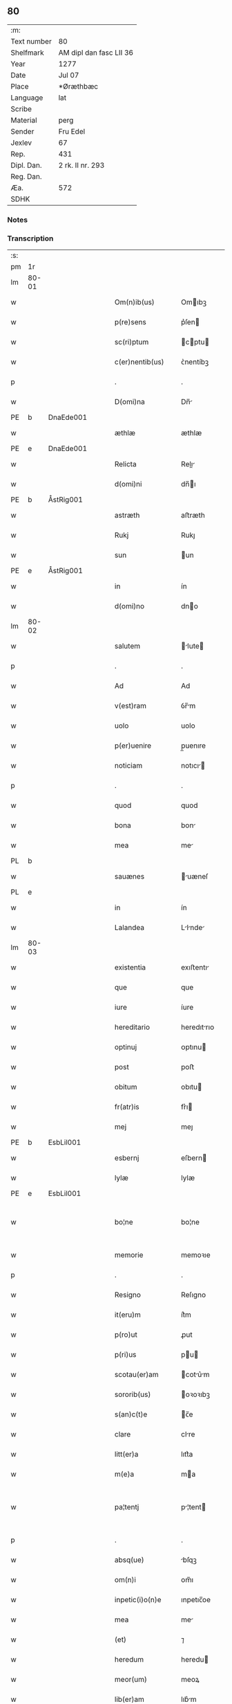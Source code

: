 ** 80
| :m:         |                         |
| Text number | 80                      |
| Shelfmark   | AM dipl dan fasc LII 36 |
| Year        | 1277                    |
| Date        | Jul 07                  |
| Place       | *Øræthbæc               |
| Language    | lat                     |
| Scribe      |                         |
| Material    | perg                    |
| Sender      | Fru Edel                |
| Jexlev      | 67                      |
| Rep.        | 431                     |
| Dipl. Dan.  | 2 rk. II nr. 293        |
| Reg. Dan.   |                         |
| Æa.         | 572                     |
| SDHK        |                         |

*** Notes


*** Transcription
| :s: |       |   |   |   |   |                    |              |   |   |   |   |     |   |   |   |             |
| pm  | 1r    |   |   |   |   |                    |              |   |   |   |   |     |   |   |   |             |
| lm  | 80-01 |   |   |   |   |                    |              |   |   |   |   |     |   |   |   |             |
| w   |       |   |   |   |   | Om(n)ib(us)        | Omıbꝫ       |   |   |   |   | lat |   |   |   |       80-01 |
| w   |       |   |   |   |   | p(re)sens          | p͛ſen        |   |   |   |   | lat |   |   |   |       80-01 |
| w   |       |   |   |   |   | sc(ri)ptum         | cptu      |   |   |   |   | lat |   |   |   |       80-01 |
| w   |       |   |   |   |   | c(er)nentib(us)    | ᴄ͛nentíbꝫ     |   |   |   |   | lat |   |   |   |       80-01 |
| p   |       |   |   |   |   | .                  | .            |   |   |   |   | lat |   |   |   |       80-01 |
| w   |       |   |   |   |   | D(omi)na           | Dn̅          |   |   |   |   | lat |   |   |   |       80-01 |
| PE  | b     | DnaEde001  |   |   |   |                    |              |   |   |   |   |     |   |   |   |             |
| w   |       |   |   |   |   | æthlæ              | æthlæ        |   |   |   |   | lat |   |   |   |       80-01 |
| PE  | e     | DnaEde001  |   |   |   |                    |              |   |   |   |   |     |   |   |   |             |
| w   |       |   |   |   |   | Relicta            | Relı       |   |   |   |   | lat |   |   |   |       80-01 |
| w   |       |   |   |   |   | d(omi)ni           | dn̅ı         |   |   |   |   | lat |   |   |   |       80-01 |
| PE  | b     | ÅstRig001  |   |   |   |                    |              |   |   |   |   |     |   |   |   |             |
| w   |       |   |   |   |   | astræth            | aﬅræth       |   |   |   |   | lat |   |   |   |       80-01 |
| w   |       |   |   |   |   | Rukj               | Rukȷ         |   |   |   |   | lat |   |   |   |       80-01 |
| w   |       |   |   |   |   | sun                | un          |   |   |   |   | lat |   |   |   |       80-01 |
| PE  | e     | ÅstRig001  |   |   |   |                    |              |   |   |   |   |     |   |   |   |             |
| w   |       |   |   |   |   | in                 | ín           |   |   |   |   | lat |   |   |   |       80-01 |
| w   |       |   |   |   |   | d(omi)no           | dno         |   |   |   |   | lat |   |   |   |       80-01 |
| lm  | 80-02 |   |   |   |   |                    |              |   |   |   |   |     |   |   |   |             |
| w   |       |   |   |   |   | salutem            | lute      |   |   |   |   | lat |   |   |   |       80-02 |
| p   |       |   |   |   |   | .                  | .            |   |   |   |   | lat |   |   |   |       80-02 |
| w   |       |   |   |   |   | Ad                 | Ad           |   |   |   |   | lat |   |   |   |       80-02 |
| w   |       |   |   |   |   | v(est)ram          | ỽr̅m         |   |   |   |   | lat |   |   |   |       80-02 |
| w   |       |   |   |   |   | uolo               | uolo         |   |   |   |   | lat |   |   |   |       80-02 |
| w   |       |   |   |   |   | p(er)uenire        | p̲uenıre      |   |   |   |   | lat |   |   |   |       80-02 |
| w   |       |   |   |   |   | noticiam           | notıcı     |   |   |   |   | lat |   |   |   |       80-02 |
| p   |       |   |   |   |   | .                  | .            |   |   |   |   | lat |   |   |   |       80-02 |
| w   |       |   |   |   |   | quod               | quod         |   |   |   |   | lat |   |   |   |       80-02 |
| w   |       |   |   |   |   | bona               | bon         |   |   |   |   | lat |   |   |   |       80-02 |
| w   |       |   |   |   |   | mea                | me          |   |   |   |   | lat |   |   |   |       80-02 |
| PL  | b     |   |   |   |   |                    |              |   |   |   |   |     |   |   |   |             |
| w   |       |   |   |   |   | sauænes            | uæneſ      |   |   |   |   | lat |   |   |   |       80-02 |
| PL  | e     |   |   |   |   |                    |              |   |   |   |   |     |   |   |   |             |
| w   |       |   |   |   |   | in                 | ín           |   |   |   |   | lat |   |   |   |       80-02 |
| w   |       |   |   |   |   | Lalandea           | Llnde     |   |   |   |   | lat |   |   |   |       80-02 |
| lm  | 80-03 |   |   |   |   |                    |              |   |   |   |   |     |   |   |   |             |
| w   |       |   |   |   |   | existentia         | exıﬅentı    |   |   |   |   | lat |   |   |   |       80-03 |
| w   |       |   |   |   |   | que                | que          |   |   |   |   | lat |   |   |   |       80-03 |
| w   |       |   |   |   |   | iure               | íure         |   |   |   |   | lat |   |   |   |       80-03 |
| w   |       |   |   |   |   | hereditario        | heredıtrıo  |   |   |   |   | lat |   |   |   |       80-03 |
| w   |       |   |   |   |   | optinuj            | ᴏptınu      |   |   |   |   | lat |   |   |   |       80-03 |
| w   |       |   |   |   |   | post               | poﬅ          |   |   |   |   | lat |   |   |   |       80-03 |
| w   |       |   |   |   |   | obitum             | obıtu       |   |   |   |   | lat |   |   |   |       80-03 |
| w   |       |   |   |   |   | fr(atr)is          | fr͛ı         |   |   |   |   | lat |   |   |   |       80-03 |
| w   |       |   |   |   |   | mej                | meȷ          |   |   |   |   | lat |   |   |   |       80-03 |
| PE  | b     | EsbLil001  |   |   |   |                    |              |   |   |   |   |     |   |   |   |             |
| w   |       |   |   |   |   | esbernj            | eſbern      |   |   |   |   | lat |   |   |   |       80-03 |
| w   |       |   |   |   |   | lylæ               | lylæ         |   |   |   |   | lat |   |   |   |       80-03 |
| PE  | e     | EsbLil001  |   |   |   |                    |              |   |   |   |   |     |   |   |   |             |
| w   |       |   |   |   |   | bo¦ne              | bo¦ne        |   |   |   |   | lat |   |   |   | 80-03—80-04 |
| w   |       |   |   |   |   | memorie            | memoꝛıe      |   |   |   |   | lat |   |   |   |       80-04 |
| p   |       |   |   |   |   | .                  | .            |   |   |   |   | lat |   |   |   |       80-04 |
| w   |       |   |   |   |   | Resigno            | Reſıgno      |   |   |   |   | lat |   |   |   |       80-04 |
| w   |       |   |   |   |   | it(eru)m           | ít͛m          |   |   |   |   | lat |   |   |   |       80-04 |
| w   |       |   |   |   |   | p(ro)ut            | ꝓut          |   |   |   |   | lat |   |   |   |       80-04 |
| w   |       |   |   |   |   | p(ri)us            | pu         |   |   |   |   | lat |   |   |   |       80-04 |
| w   |       |   |   |   |   | scotau(er)am       | cotu͛m     |   |   |   |   | lat |   |   |   |       80-04 |
| w   |       |   |   |   |   | sororib(us)        | oꝛoꝛıbꝫ     |   |   |   |   | lat |   |   |   |       80-04 |
| w   |       |   |   |   |   | s(an)c(t)e         | c̅e          |   |   |   |   | lat |   |   |   |       80-04 |
| w   |       |   |   |   |   | clare              | clre        |   |   |   |   | lat |   |   |   |       80-04 |
| w   |       |   |   |   |   | litt(er)a          | lıtt͛a        |   |   |   |   | lat |   |   |   |       80-04 |
| w   |       |   |   |   |   | m(e)a              | ma          |   |   |   |   | lat |   |   |   |       80-04 |
| w   |       |   |   |   |   | pa¦tentj           | p¦tent     |   |   |   |   | lat |   |   |   | 80-04—80-05 |
| p   |       |   |   |   |   | .                  | .            |   |   |   |   | lat |   |   |   |       80-05 |
| w   |       |   |   |   |   | absq(ue)           | bſqꝫ        |   |   |   |   | lat |   |   |   |       80-05 |
| w   |       |   |   |   |   | om(n)i             | om̅ı          |   |   |   |   | lat |   |   |   |       80-05 |
| w   |       |   |   |   |   | inpetic(i)o(n)e    | ınpetıc̅oe    |   |   |   |   | lat |   |   |   |       80-05 |
| w   |       |   |   |   |   | mea                | me          |   |   |   |   | lat |   |   |   |       80-05 |
| w   |       |   |   |   |   | (et)               | ⁊            |   |   |   |   | lat |   |   |   |       80-05 |
| w   |       |   |   |   |   | heredum            | heredu      |   |   |   |   | lat |   |   |   |       80-05 |
| w   |       |   |   |   |   | meor(um)           | meoꝝ         |   |   |   |   | lat |   |   |   |       80-05 |
| w   |       |   |   |   |   | lib(er)am          | lıb͛m        |   |   |   |   | lat |   |   |   |       80-05 |
| w   |       |   |   |   |   | eis                | eı          |   |   |   |   | lat |   |   |   |       80-05 |
| w   |       |   |   |   |   | sup(er)            | ſup̲          |   |   |   |   | lat |   |   |   |       80-05 |
| w   |       |   |   |   |   | eadem              | ede        |   |   |   |   | lat |   |   |   |       80-05 |
| w   |       |   |   |   |   | bona               | bon         |   |   |   |   | lat |   |   |   |       80-05 |
| w   |       |   |   |   |   | po¦testatem        | po¦teﬅte   |   |   |   |   | lat |   |   |   | 80-05—80-06 |
| w   |       |   |   |   |   | (con)cedens        | ꝯcedenſ      |   |   |   |   | lat |   |   |   |       80-06 |
| w   |       |   |   |   |   | p(ro)              | ꝓ            |   |   |   |   | lat |   |   |   |       80-06 |
| w   |       |   |   |   |   | utilitate          | utılıtte    |   |   |   |   | lat |   |   |   |       80-06 |
| w   |       |   |   |   |   | p(re)dictar(um)    | p͛dıꝝ       |   |   |   |   | lat |   |   |   |       80-06 |
| w   |       |   |   |   |   | soror(um)          | ſoꝛoꝝ        |   |   |   |   | lat |   |   |   |       80-06 |
| w   |       |   |   |   |   | disponendam        | dıſponend  |   |   |   |   | lat |   |   |   |       80-06 |
| p   |       |   |   |   |   | .                  | .            |   |   |   |   | lat |   |   |   |       80-06 |
| w   |       |   |   |   |   | IN                 | IN           |   |   |   |   | lat |   |   |   |       80-06 |
| w   |       |   |   |   |   | cui(us)            | cuıꝰ         |   |   |   |   | lat |   |   |   |       80-06 |
| w   |       |   |   |   |   | rej                | re          |   |   |   |   | lat |   |   |   |       80-06 |
| w   |       |   |   |   |   | euidenciam         | euıdencı   |   |   |   |   | lat |   |   |   |       80-06 |
| lm  | 80-07 |   |   |   |   |                    |              |   |   |   |   |     |   |   |   |             |
| w   |       |   |   |   |   | p(re)senti         | p͛ſentí       |   |   |   |   | lat |   |   |   |       80-07 |
| w   |       |   |   |   |   | sc(ri)pto          | cpto       |   |   |   |   | lat |   |   |   |       80-07 |
| w   |       |   |   |   |   | sigillum           | ıgıllum     |   |   |   |   | lat |   |   |   |       80-07 |
| w   |       |   |   |   |   | meum               | meu         |   |   |   |   | lat |   |   |   |       80-07 |
| w   |       |   |   |   |   | apponi             | oní        |   |   |   |   | lat |   |   |   |       80-07 |
| w   |       |   |   |   |   | feci               | fecí         |   |   |   |   | lat |   |   |   |       80-07 |
| w   |       |   |   |   |   | ad                 | d           |   |   |   |   | lat |   |   |   |       80-07 |
| w   |       |   |   |   |   | p(re)dicte         | p͛dıe        |   |   |   |   | lat |   |   |   |       80-07 |
| w   |       |   |   |   |   | rei                | reí          |   |   |   |   | lat |   |   |   |       80-07 |
| w   |       |   |   |   |   | veritatem          | ỽerıttem    |   |   |   |   | lat |   |   |   |       80-07 |
| w   |       |   |   |   |   | ⸌(con)firmandam⸍   | ⸌ꝯfırmanda⸍ |   |   |   |   | lat |   |   |   |       80-07 |
| w   |       |   |   |   |   | Datu(m)            | Datu̅         |   |   |   |   | lat |   |   |   |       80-07 |
| PE  | b     |   |   |   |   |                    |              |   |   |   |   |     |   |   |   |             |
| w   |       |   |   |   |   | øræthbæc           | øræthbæc     |   |   |   |   | lat |   |   |   |       80-07 |
| PE  | e     |   |   |   |   |                    |              |   |   |   |   |     |   |   |   |             |
| lm  | 80-08 |   |   |   |   |                    |              |   |   |   |   |     |   |   |   |             |
| w   |       |   |   |   |   | anno               | nno         |   |   |   |   | lat |   |   |   |       80-08 |
| w   |       |   |   |   |   | d(omi)ni           | dn̅ı          |   |   |   |   | lat |   |   |   |       80-08 |
| p   |       |   |   |   |   | .                  | .            |   |   |   |   | lat |   |   |   |       80-08 |
| n   |       |   |   |   |   | mͦ                  | ͦ            |   |   |   |   | lat |   |   |   |       80-08 |
| p   |       |   |   |   |   | .                  | .            |   |   |   |   | lat |   |   |   |       80-08 |
| n   |       |   |   |   |   | ccͦ                 | cͦcͦ           |   |   |   |   | lat |   |   |   |       80-08 |
| p   |       |   |   |   |   | .                  | .            |   |   |   |   | lat |   |   |   |       80-80 |
| n   |       |   |   |   |   | lxxͦ                | lxͦxͦ          |   |   |   |   | lat |   |   |   |       80-08 |
| p   |       |   |   |   |   | .                  | .            |   |   |   |   | lat |   |   |   |       80-80 |
| n   |       |   |   |   |   | vij                | ỽıȷ          |   |   |   |   | lat |   |   |   |       80-08 |
| p   |       |   |   |   |   | .                  | .            |   |   |   |   | lat |   |   |   |       80-08 |
| w   |       |   |   |   |   | s(e)c(un)da        | ca         |   |   |   |   | lat |   |   |   |       80-08 |
| w   |       |   |   |   |   | die                | dıe          |   |   |   |   | lat |   |   |   |       80-08 |
| w   |       |   |   |   |   | post               | poﬅ          |   |   |   |   | lat |   |   |   |       80-08 |
| w   |       |   |   |   |   | octauam            | oaua       |   |   |   |   | lat |   |   |   |       80-08 |
| w   |       |   |   |   |   | !app(osto)lor(um)¡ | !l̅oꝝ¡      |   |   |   |   | lat |   |   |   |       80-08 |
| w   |       |   |   |   |   | petrj              | petrȷ        |   |   |   |   | lat |   |   |   |       80-08 |
| w   |       |   |   |   |   | (et)               |             |   |   |   |   | lat |   |   |   |       80-08 |
| w   |       |   |   |   |   | paulj              | paul        |   |   |   |   | lat |   |   |   |       80-08 |
| p   |       |   |   |   |   | /                  | /            |   |   |   |   | lat |   |   |   |       80-08 |
| :e: |       |   |   |   |   |                    |              |   |   |   |   |     |   |   |   |             |
